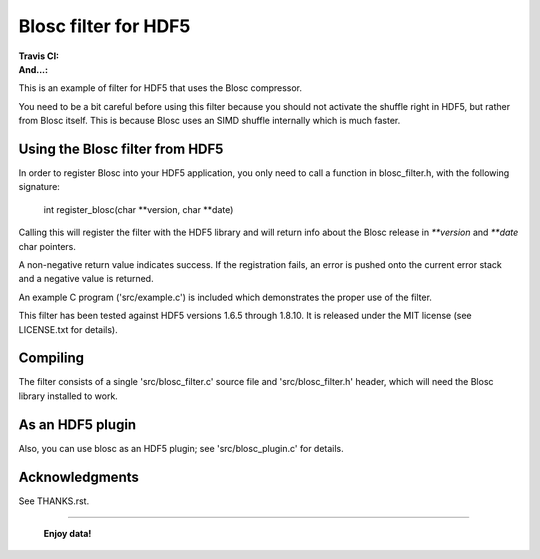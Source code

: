 =====================
Blosc filter for HDF5
=====================

:Travis CI: |travis|
:And...: |powered|

.. |travis| image:: https://travis-ci.org/Blosc/hdf5.png?branch=master
        :target: https://travis-ci.org/Blosc/hdf5

.. |powered| image:: http://b.repl.ca/v1/Powered--By-Blosc-blue.png
        :target: https://blosc.org

This is an example of filter for HDF5 that uses the Blosc compressor.

You need to be a bit careful before using this filter because you
should not activate the shuffle right in HDF5, but rather from Blosc
itself.  This is because Blosc uses an SIMD shuffle internally which
is much faster.


Using the Blosc filter from HDF5
================================

In order to register Blosc into your HDF5 application, you only need
to call a function in blosc_filter.h, with the following signature:

    int register_blosc(char **version, char **date)

Calling this will register the filter with the HDF5 library and will
return info about the Blosc release in `**version` and `**date`
char pointers.

A non-negative return value indicates success.  If the registration
fails, an error is pushed onto the current error stack and a negative
value is returned.

An example C program ('src/example.c') is included which demonstrates
the proper use of the filter.

This filter has been tested against HDF5 versions 1.6.5 through
1.8.10.  It is released under the MIT license (see LICENSE.txt for
details).


Compiling
=========

The filter consists of a single 'src/blosc_filter.c' source file and
'src/blosc_filter.h' header, which will need the Blosc library
installed to work.


As an HDF5 plugin
=================

Also, you can use blosc as an HDF5 plugin; see 'src/blosc_plugin.c' for
details.


Acknowledgments
===============

See THANKS.rst.


----

  **Enjoy data!**
